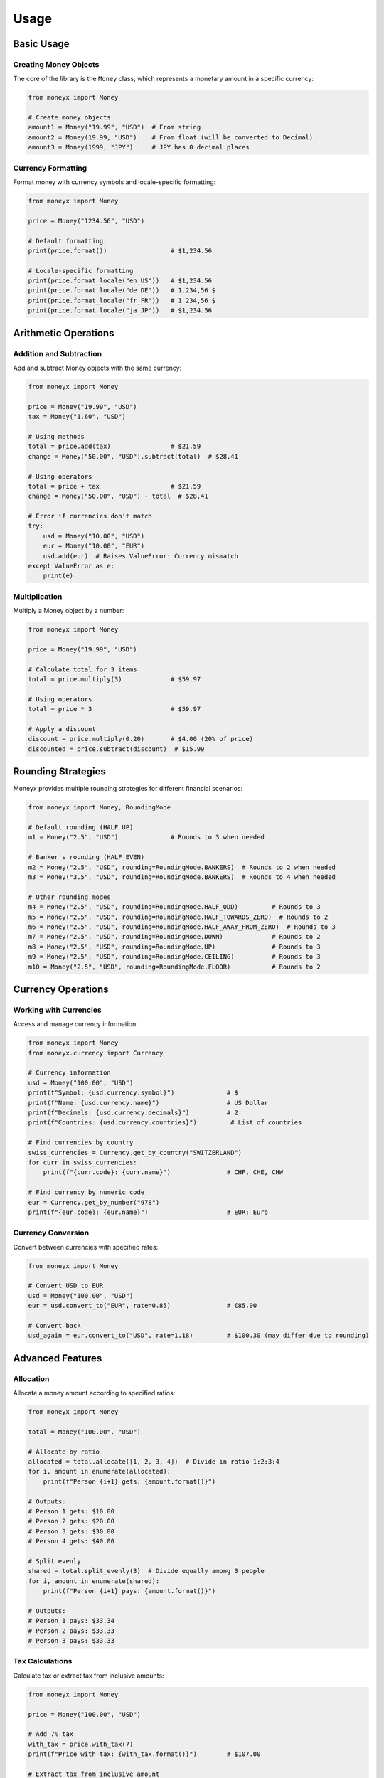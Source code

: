 =====
Usage
=====

Basic Usage
----------

Creating Money Objects
^^^^^^^^^^^^^^^^^^^^^

The core of the library is the ``Money`` class, which represents a monetary amount in a specific currency:

.. code-block:: python

    from moneyx import Money

    # Create money objects
    amount1 = Money("19.99", "USD")  # From string
    amount2 = Money(19.99, "USD")    # From float (will be converted to Decimal)
    amount3 = Money(1999, "JPY")     # JPY has 0 decimal places

Currency Formatting
^^^^^^^^^^^^^^^^^^

Format money with currency symbols and locale-specific formatting:

.. code-block:: python

    from moneyx import Money

    price = Money("1234.56", "USD")
    
    # Default formatting
    print(price.format())                 # $1,234.56
    
    # Locale-specific formatting
    print(price.format_locale("en_US"))   # $1,234.56
    print(price.format_locale("de_DE"))   # 1.234,56 $
    print(price.format_locale("fr_FR"))   # 1 234,56 $
    print(price.format_locale("ja_JP"))   # $1,234.56

Arithmetic Operations
--------------------

Addition and Subtraction
^^^^^^^^^^^^^^^^^^^^^^^

Add and subtract Money objects with the same currency:

.. code-block:: python

    from moneyx import Money

    price = Money("19.99", "USD")
    tax = Money("1.60", "USD")
    
    # Using methods
    total = price.add(tax)                # $21.59
    change = Money("50.00", "USD").subtract(total)  # $28.41
    
    # Using operators
    total = price + tax                   # $21.59
    change = Money("50.00", "USD") - total  # $28.41
    
    # Error if currencies don't match
    try:
        usd = Money("10.00", "USD")
        eur = Money("10.00", "EUR")
        usd.add(eur)  # Raises ValueError: Currency mismatch
    except ValueError as e:
        print(e)

Multiplication
^^^^^^^^^^^^^

Multiply a Money object by a number:

.. code-block:: python

    from moneyx import Money

    price = Money("19.99", "USD")
    
    # Calculate total for 3 items
    total = price.multiply(3)             # $59.97
    
    # Using operators
    total = price * 3                     # $59.97
    
    # Apply a discount
    discount = price.multiply(0.20)       # $4.00 (20% of price)
    discounted = price.subtract(discount)  # $15.99

Rounding Strategies
------------------

Moneyx provides multiple rounding strategies for different financial scenarios:

.. code-block:: python

    from moneyx import Money, RoundingMode

    # Default rounding (HALF_UP)
    m1 = Money("2.5", "USD")              # Rounds to 3 when needed
    
    # Banker's rounding (HALF_EVEN)
    m2 = Money("2.5", "USD", rounding=RoundingMode.BANKERS)  # Rounds to 2 when needed
    m3 = Money("3.5", "USD", rounding=RoundingMode.BANKERS)  # Rounds to 4 when needed
    
    # Other rounding modes
    m4 = Money("2.5", "USD", rounding=RoundingMode.HALF_ODD)         # Rounds to 3
    m5 = Money("2.5", "USD", rounding=RoundingMode.HALF_TOWARDS_ZERO)  # Rounds to 2
    m6 = Money("2.5", "USD", rounding=RoundingMode.HALF_AWAY_FROM_ZERO)  # Rounds to 3
    m7 = Money("2.5", "USD", rounding=RoundingMode.DOWN)             # Rounds to 2
    m8 = Money("2.5", "USD", rounding=RoundingMode.UP)               # Rounds to 3
    m9 = Money("2.5", "USD", rounding=RoundingMode.CEILING)          # Rounds to 3
    m10 = Money("2.5", "USD", rounding=RoundingMode.FLOOR)           # Rounds to 2

Currency Operations
------------------

Working with Currencies
^^^^^^^^^^^^^^^^^^^^^^

Access and manage currency information:

.. code-block:: python

    from moneyx import Money
    from moneyx.currency import Currency

    # Currency information
    usd = Money("100.00", "USD")
    print(f"Symbol: {usd.currency.symbol}")              # $
    print(f"Name: {usd.currency.name}")                  # US Dollar
    print(f"Decimals: {usd.currency.decimals}")          # 2
    print(f"Countries: {usd.currency.countries}")         # List of countries

    # Find currencies by country
    swiss_currencies = Currency.get_by_country("SWITZERLAND")
    for curr in swiss_currencies:
        print(f"{curr.code}: {curr.name}")               # CHF, CHE, CHW

    # Find currency by numeric code
    eur = Currency.get_by_number("978")
    print(f"{eur.code}: {eur.name}")                     # EUR: Euro

Currency Conversion
^^^^^^^^^^^^^^^^^^

Convert between currencies with specified rates:

.. code-block:: python

    from moneyx import Money

    # Convert USD to EUR
    usd = Money("100.00", "USD")
    eur = usd.convert_to("EUR", rate=0.85)               # €85.00
    
    # Convert back
    usd_again = eur.convert_to("USD", rate=1.18)         # $100.30 (may differ due to rounding)

Advanced Features
----------------

Allocation
^^^^^^^^^

Allocate a money amount according to specified ratios:

.. code-block:: python

    from moneyx import Money

    total = Money("100.00", "USD")
    
    # Allocate by ratio
    allocated = total.allocate([1, 2, 3, 4])  # Divide in ratio 1:2:3:4
    for i, amount in enumerate(allocated):
        print(f"Person {i+1} gets: {amount.format()}")
    
    # Outputs:
    # Person 1 gets: $10.00
    # Person 2 gets: $20.00
    # Person 3 gets: $30.00
    # Person 4 gets: $40.00
    
    # Split evenly
    shared = total.split_evenly(3)  # Divide equally among 3 people
    for i, amount in enumerate(shared):
        print(f"Person {i+1} pays: {amount.format()}")
    
    # Outputs:
    # Person 1 pays: $33.34
    # Person 2 pays: $33.33
    # Person 3 pays: $33.33

Tax Calculations
^^^^^^^^^^^^^^

Calculate tax or extract tax from inclusive amounts:

.. code-block:: python

    from moneyx import Money

    price = Money("100.00", "USD")
    
    # Add 7% tax
    with_tax = price.with_tax(7)
    print(f"Price with tax: {with_tax.format()}")        # $107.00
    
    # Extract tax from inclusive amount
    tax_info = with_tax.extract_tax(7)
    print(f"Base amount: {tax_info['base'].format()}")  # $100.00
    print(f"Tax amount: {tax_info['tax'].format()}")    # $7.00

Serialization
^^^^^^^^^^^^

Serialize and deserialize money objects:

.. code-block:: python

    from moneyx import Money
    import json

    price = Money("99.99", "USD")
    
    # To/from JSON
    json_str = price.to_json()
    print(json_str)                                      # {"amount": "99.99", "currency": "USD", ...}
    
    # Recreate from JSON
    restored = Money.from_json(json_str)
    print(restored.format())                             # $99.99
    
    # To/from dictionary
    data = price.to_dict()
    print(data)                                          # {'amount': '99.99', 'currency': 'USD', ...}
    
    # Recreate from dictionary
    restored = Money.from_dict(data)
    print(restored.format())                             # $99.99

Best Practices
-------------

1. **Always use strings for input**: When creating Money objects, prefer using strings for the amount to avoid floating-point precision issues.

   .. code-block:: python

       # Good
       Money("19.99", "USD")
       
       # Avoid
       Money(19.99, "USD")

2. **Check currencies before operations**: Ensure that operations are performed between Money objects of the same currency.

3. **Use appropriate rounding modes**: Choose the correct rounding mode for your financial context.

4. **Be aware of currency precision**: Different currencies have different decimal precisions.

   .. code-block:: python

       Money("100", "JPY")        # JPY has 0 decimal places
       Money("100.00", "USD")     # USD has 2 decimal places
       Money("100.000", "BHD")    # BHD has 3 decimal places

5. **Validate inputs**: Catch potential exceptions from invalid inputs.

   .. code-block:: python

       try:
           amount = Money(user_input, currency_code)
       except (ValueError, PrecisionError, InvalidCurrencyError) as e:
           print(f"Invalid input: {e}") 